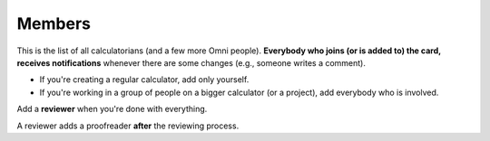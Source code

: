 .. _members:

Members
=====================

This is the list of all calculatorians (and a few more Omni people). **Everybody who joins (or is added to) the card, receives notifications** whenever there are some changes (e.g., someone writes a comment).

* If you're creating a regular calculator, add only yourself.
* If you're working in a group of people on a bigger calculator (or a project), add everybody who is involved.

Add a **reviewer** when you're done with everything.

A reviewer adds a proofreader **after** the reviewing process.
